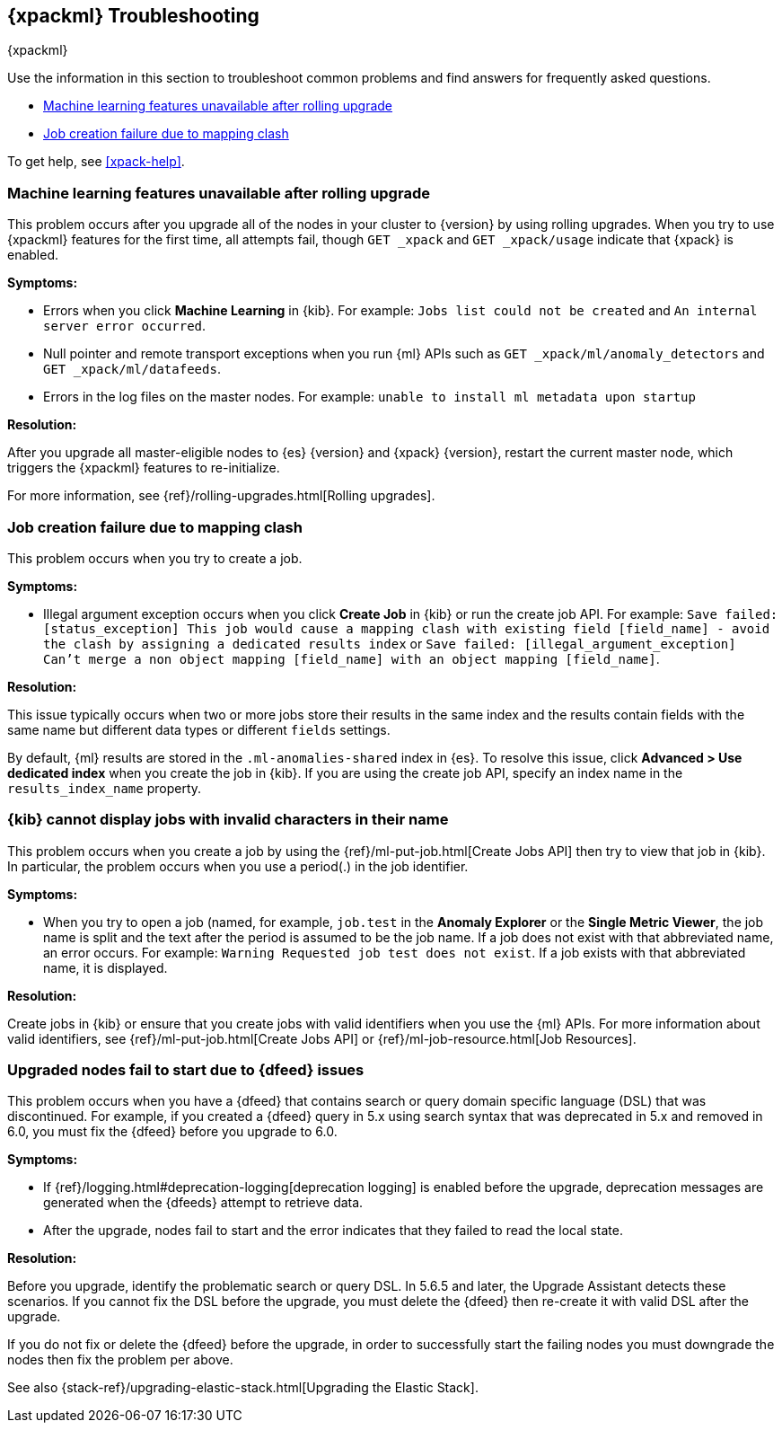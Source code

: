 [[ml-troubleshooting]]
== {xpackml} Troubleshooting
++++
<titleabbrev>{xpackml}</titleabbrev>
++++

Use the information in this section to troubleshoot common problems and find
answers for frequently asked questions.

* <<ml-rollingupgrade>>
* <<ml-mappingclash>>

To get help, see <<xpack-help>>.

[[ml-rollingupgrade]]
=== Machine learning features unavailable after rolling upgrade

This problem occurs after you upgrade all of the nodes in your cluster to
{version} by using rolling upgrades. When you try to use {xpackml} features for
the first time, all attempts fail, though `GET _xpack` and `GET _xpack/usage`
indicate that {xpack} is enabled.

*Symptoms:*

* Errors when you click *Machine Learning* in {kib}.
For example: `Jobs list could not be created` and `An internal server error occurred`.
* Null pointer and remote transport exceptions when you run {ml} APIs such as
`GET _xpack/ml/anomaly_detectors` and `GET _xpack/ml/datafeeds`.
* Errors in the log files on the master nodes.
For example: `unable to install ml metadata upon startup`

*Resolution:*

After you upgrade all master-eligible nodes to {es} {version} and {xpack}
{version}, restart the current master node, which triggers the {xpackml}
features to re-initialize.

For more information, see {ref}/rolling-upgrades.html[Rolling upgrades].

[[ml-mappingclash]]
=== Job creation failure due to mapping clash

This problem occurs when you try to create a job.

*Symptoms:*

* Illegal argument exception occurs when you click *Create Job* in {kib} or run
the create job API. For example:
`Save failed: [status_exception] This job would cause a mapping clash
with existing field [field_name] - avoid the clash by assigning a dedicated
results index` or `Save failed: [illegal_argument_exception] Can't merge a non
object mapping [field_name] with an object mapping [field_name]`.

*Resolution:*

This issue typically occurs when two or more jobs store their results in the
same index and the results contain fields with the same name but different
data types or different `fields` settings.

By default, {ml} results are stored in the `.ml-anomalies-shared` index in {es}.
To resolve this issue, click *Advanced > Use dedicated index* when you create
the job in {kib}. If you are using the create job API, specify an index name in
the `results_index_name` property.

[[ml-jobnames]]
=== {kib} cannot display jobs with invalid characters in their name

This problem occurs when you create a job by using the
{ref}/ml-put-job.html[Create Jobs API] then try to view that job in {kib}. In
particular, the problem occurs when you use a period(.) in the job identifier.

*Symptoms:*

* When you try to open a job (named, for example, `job.test` in the
**Anomaly Explorer** or the **Single Metric Viewer**, the job name is split and
the text after the period is assumed to be the job name. If a job does not exist
with that abbreviated name, an error occurs. For example:
`Warning Requested job test does not exist`. If a job exists with that
abbreviated name, it is displayed.

*Resolution:*

Create jobs in {kib} or ensure that you create jobs with valid identifiers when
you use the {ml} APIs. For more information about valid identifiers, see
{ref}/ml-put-job.html[Create Jobs API] or
{ref}/ml-job-resource.html[Job Resources].

[[ml-upgradedf]]

=== Upgraded nodes fail to start due to {dfeed} issues

This problem occurs when you have a {dfeed} that contains search or query
domain specific language (DSL) that was discontinued. For example, if you
created a {dfeed} query in 5.x using search syntax that was deprecated in 5.x
and removed in 6.0, you must fix the {dfeed} before you upgrade to 6.0.

*Symptoms:*

* If {ref}/logging.html#deprecation-logging[deprecation logging] is enabled
before the upgrade, deprecation messages are generated when the {dfeeds} attempt
to retrieve data.
* After the upgrade, nodes fail to start and the error indicates that they
failed to read the local state.

*Resolution:*

Before you upgrade, identify the problematic search or query DSL. In 5.6.5 and
later, the Upgrade Assistant detects these scenarios. If you cannot fix the DSL
before the upgrade, you must delete the {dfeed} then re-create it with valid DSL
after the upgrade.

If you do not fix or delete the {dfeed} before the upgrade, in order to successfully
start the failing nodes you must downgrade the nodes then fix the problem per
above.

See also {stack-ref}/upgrading-elastic-stack.html[Upgrading the Elastic Stack].
